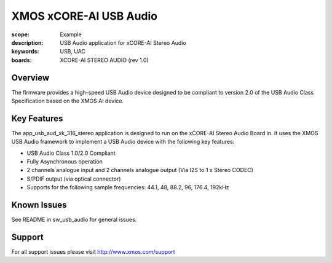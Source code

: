 XMOS xCORE-AI USB Audio
=======================

:scope: Example
:description: USB Audio application for xCORE-AI Stereo Audio
:keywords: USB, UAC
:boards: XCORE-AI STEREO AUDIO (rev 1.0)

Overview
........

The firmware provides a high-speed USB Audio device designed to be compliant to version 2.0 of the USB Audio Class Specification based on the XMOS AI device.


Key Features
............

The app_usb_aud_xk_316_stereo application is designed to run on the xCORE-AI Stereo Audio Board in. It uses the XMOS USB Audio framework to implement a USB Audio device with the following key features:

- USB Audio Class 1.0/2.0 Compliant

- Fully Asynchronous operation

- 2 channels analogue input and 2 channels analogue output (Via I2S to 1 x Stereo CODEC)

- S/PDIF output (via optical connector)

- Supports for the following sample frequencies: 44.1, 48, 88.2, 96, 176.4, 192kHz

Known Issues
............

See README in sw_usb_audio for general issues.

Support
.......

For all support issues please visit http://www.xmos.com/support


